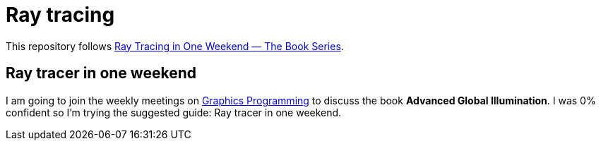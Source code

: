 = Ray tracing

This repository follows https://raytracing.github.io/[Ray Tracing in One Weekend — The Book Series].

== Ray tracer in one weekend

I am going to join the weekly meetings on https://graphics-programming.org/[Graphics Programming] to discuss the book *Advanced Global Illumination*. I was 0% confident so I'm trying the suggested guide: Ray tracer in one weekend.

